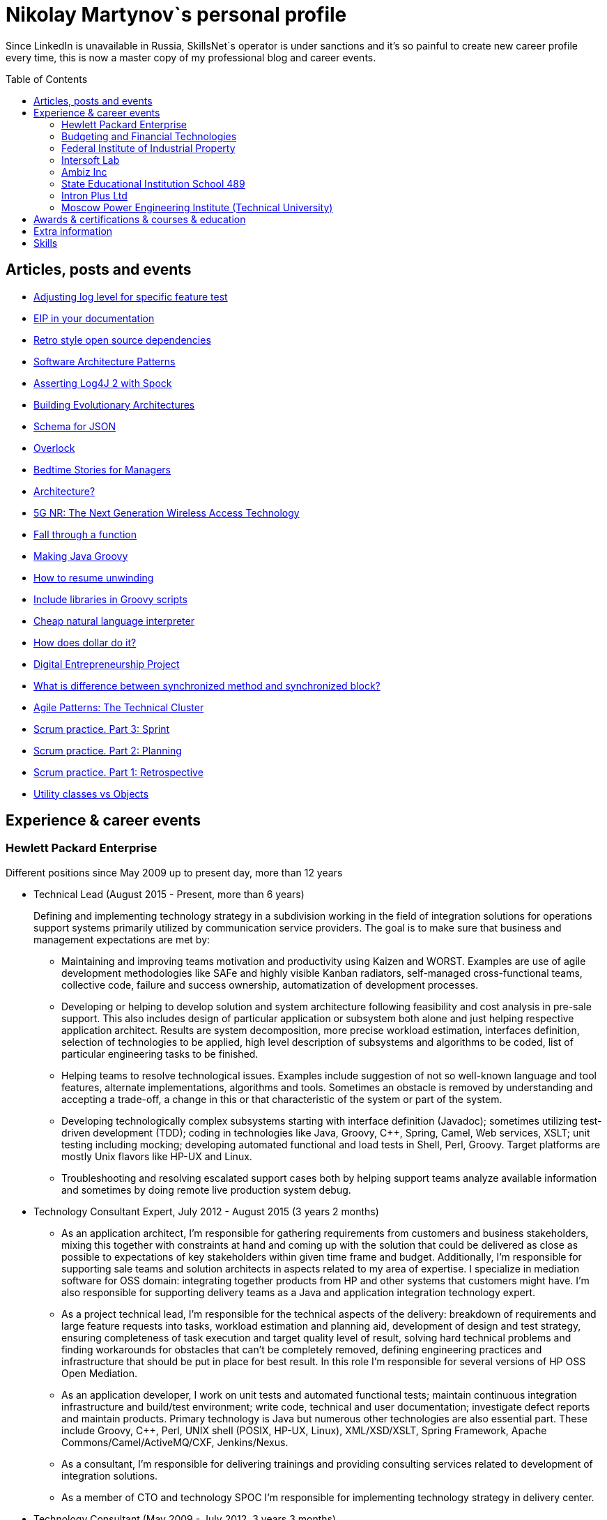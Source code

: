 :toc: macro

= Nikolay Martynov`s personal profile

Since LinkedIn is unavailable in Russia, SkillsNet`s operator is under sanctions and it's so painful to create new career profile every time, this is now a master copy of my professional blog and career events.

toc::[]

== Articles, posts and events

* link:blog/2019-07-19-Adjusting-log-level-for-specific-feature-test.adoc[Adjusting log level for specific feature test]
* link:blog/2019-07-06-EIP-in-your-documentation.adoc[EIP in your documentation]
* link:blog/2019-06-26-Retro-style-open-source-dependencies.adoc[Retro style open source dependencies]
* link:blog/2019-06-20-Software-Architecture-Patterns.adoc[Software Architecture Patterns]
* link:blog/2019-06-12-Asserting-Log4J-2-with-Spock.adoc[Asserting Log4J 2 with Spock]
* link:blog/2019-04-20-Building-Evolutionary-Architectures.adoc[Building Evolutionary Architectures]
* link:blog/2019-04-02-Schema-for-JSON.adoc[Schema for JSON]
* link:blog/2019-03-27-Overlock.adoc[Overlock]
* link:blog/2019-03-20-Bedtime-Stories-for-Managers.adoc[Bedtime Stories for Managers]
* link:blog/2019-02-28-Architecture.adoc[Architecture?]
* link:blog/2019-02-12-5G-NR-The-Next-Generation-Wireless-Access-Technology.adoc[5G NR: The Next Generation Wireless Access Technology]
* link:blog/2017-10-15-Fall-through-a-function.adoc[Fall through a function]
* link:blog/2017-04-06-Making-Java-Groovy.adoc[Making Java Groovy]
* link:blog/2016-11-03-How-to-resume-unwinding.adoc[How to resume unwinding]
* link:blog/2016-09-06-Include-libraries-in-Groovy-scripts.adoc[Include libraries in Groovy scripts]
* link:blog/2016-09-02-Cheap-natural-language-interpreter.adoc[Cheap natural language interpreter]
* link:blog/2016-08-27-How-does-dollar-do-it.adoc[How does dollar do it?]
* link:blog/2016-01-20-Digital-Entrepreneurship-Project.adoc[Digital Entrepreneurship Project]
* link:blog/2010-08-25-What-is-difference-between-synchronized-method-and-synchronized-block.adoc[What is difference between synchronized method and synchronized block?]
* link:blog/2009-10-20-Agile-Patterns-The-Technical-Cluster.adoc[Agile Patterns: The Technical Cluster]
* link:blog/2009-04-08-Scrum-practice-Part-3-Sprint.adoc[Scrum practice. Part 3: Sprint]
* link:blog/2009-03-27-Scrum-practice-Part-2-Planning.adoc[Scrum practice. Part 2: Planning]
* link:blog/2009-03-22-Scrum-practice-Part-1-Retrospective.adoc[Scrum practice. Part 1: Retrospective]
* link:blog/2009-02-03-Utility_classes_vs_Objects.adoc[Utility classes vs Objects]

== Experience & career events

=== Hewlett Packard Enterprise
Different positions since May 2009 up to present day, more than 12 years

* Technical Lead (August 2015 - Present, more than 6 years)
+
--
Defining and implementing technology strategy in a subdivision working in the field of integration solutions for operations support systems primarily utilized by communication service providers. The goal is to make sure that business and management expectations are met by:

- Maintaining and improving teams motivation and productivity using Kaizen and WORST. Examples are use of agile development methodologies like SAFe and highly visible Kanban radiators, self-managed cross-functional teams, collective code, failure and success ownership, automatization of development processes.
- Developing or helping to develop solution and system architecture following feasibility and cost analysis in pre-sale support. This also includes design of particular application or subsystem both alone and just helping respective application architect. Results are system decomposition, more precise workload estimation, interfaces definition, selection of technologies to be applied, high level description of subsystems and algorithms to be coded, list of particular engineering tasks to be finished.
- Helping teams to resolve technological issues. Examples include suggestion of not so well-known language and tool features, alternate implementations, algorithms and tools. Sometimes an obstacle is removed by understanding and accepting a trade-off, a change in this or that characteristic of the system or part of the system.
- Developing technologically complex subsystems starting with interface definition (Javadoc); sometimes utilizing test-driven development (TDD); coding in technologies like Java, Groovy, C++, Spring, Camel, Web services, XSLT; unit testing including mocking; developing automated functional and load tests in Shell, Perl, Groovy. Target platforms are mostly Unix flavors like HP-UX and Linux.
- Troubleshooting and resolving escalated support cases both by helping support teams analyze available information and sometimes by doing remote live production system debug.
--
* Technology Consultant Expert, July 2012 - August 2015 (3 years 2 months)
+
--
* As an application architect, I'm responsible for gathering requirements from customers and business stakeholders, mixing this together with constraints at hand and coming up with the solution that could be delivered as close as possible to expectations of key stakeholders within given time frame and budget. Additionally, I'm responsible for supporting sale teams and solution architects in aspects related to my area of expertise. I specialize in mediation software for OSS domain: integrating together products from HP and other systems that customers might have. I'm also responsible for supporting delivery teams as a Java and application integration technology expert.
* As a project technical lead, I'm responsible for the technical aspects of the delivery: breakdown of requirements and large feature requests into tasks, workload estimation and planning aid, development of design and test strategy, ensuring completeness of task execution and target quality level of result, solving hard technical problems and finding workarounds for obstacles that can't be completely removed, defining engineering practices and infrastructure that should be put in place for best result. In this role I'm responsible for several versions of HP OSS Open Mediation.
* As an application developer, I work on unit tests and automated functional tests; maintain continuous integration infrastructure and build/test environment; write code, technical and user documentation; investigate defect reports and maintain products. Primary technology is Java but numerous other technologies are also essential part. These include Groovy, C++, Perl, UNIX shell (POSIX, HP-UX, Linux), XML/XSD/XSLT, Spring Framework, Apache Commons/Camel/ActiveMQ/CXF, Jenkins/Nexus.
* As a consultant, I'm responsible for delivering trainings and providing consulting services related to development of integration solutions.
* As a member of CTO and technology SPOC I'm responsible for implementing technology strategy in delivery center.
--
* Technology Consultant (May 2009 - July 2012, 3 years 3 months)
+
--
* Gathering and analysis of requirements from customers, development of solution architecture and design, workload estimation and aid in project planning, products update and creation including development of automated testing and documentation, solution delivery and customer consulting.
* Using broad range of technologies to develop solutions for Communications, Media and Entertainment industry targeting multiple hardware and software platforms.
--

=== Budgeting and Financial Technologies
* Senior developer (October 2007 - March 2009, 1 year 6 months)
+
--
* Refinement of current proprietary server platform (Java); prototyping next step server platform (Java, ejb3, JBoss); design and implementation of client platform (Rich Client Application) (Java, swing); development of business application (Java, Firebird); use cases review, estimation of time to develop.
* Developed and introduced into commercial operation system for automated control and management of municipal property.
--

=== Federal Institute of Industrial Property
* Engineer (July 2006 - October 2007, 1 year 4 months)
+
--
* Analyzing technological processes; developing software for jobs automation (Java, swing, derby); examining works performed by contractors; maintaining software and hardware systems used in technological processes; developing control and accounting system (proprietary platform).
* Developed and introduced into commercial operation software complex for jobs automation. Developed and introduced into commercial operation software for accounting results of monitoring and oversight of results of research activities.
+
[link=images/author-certificate-fips.jpg]
image:images/author-certificate-fips.jpg[Authorship certificate for software for accounting results of monitoring and oversight of results of research activities,300]
--

=== Intersoft Lab
* Web developer, part time (January 2005 - May 2006, 1 year 5 months)
+
--
* Improving web portal engine (python, MySQL); adapting and deploying content to websites (HTML, CSS, Bash); administrating web servers (mandriva linux, httpd, mysqld, proftpd); analyzing and preventing security threats (nvd nist/secunia, snort, tripwire); developing accompanying software (bash, python).
--

=== Ambiz Inc
* Programmer, part time (October 2004 - October 2005, 1 year 1 month)
+
--
* Developing website (php, MySQL); developing software for business process automation (bash, c++, wbat); administrating workstations (windows, gentoo linux); user support.
* Developed and introduced into commercial operation web based catalog of products. Developed and introduced into commercial operation software for recording telephone conversations with customers.
--

=== State Educational Institution School 489
* Information and computer technology teacher, part time (September 2003 - July 2004, 11 months)
+
--
* Urgently hired to substitute regular teacher that has left the school. I was responsible for teaching 8th class students the basics of computer science including computer structure and basics of microelectronics, number systems and arithmetic coding, algorithms and programming languages.
--

=== Intron Plus Ltd
* Junior Programmer, part time (September 2002 - December 2003, 1 year 4 months)
+
--
* Developing subsystem for data input, clustering and storage (c++).
--

=== Moscow Power Engineering Institute (Technical University)
* Laboratory assistant, part time (September 2001 - August 2002, 1 year)
+
--
* Developing software (c++, bash, alt linux).
* Developed and introduced into commercial operation software complex "Print server", providing control and accounting for consumption of paper and ink in multi-user environment.
--

== Awards & certifications & courses & education

* link:https://www.credly.com/badges/c5d49fdb-6bb7-45cb-96e0-e78bc0290d9a[LFD259: Kubernetes for Developers]
** February 2022
** Earners of the LFD259: Kubernetes for Developers badge can containerize, host, deploy, and configure an application in a multi-node cluster. They can also define application resources and use core primitives to build, monitor and troubleshoot scalable applications in Kubernetes using a simple Python script. These candidates have experience working with network plugins, security and cloud storage, and understand the many features needed to deploy an application in a production environment.

* link:https://www.credly.com/badges/4a7895c7-c2d3-4a1e-8487-bef0e0b42688[LFD254: Containers for Developers and Quality Assurance]
** October 2021
** Earners of the LFD254: Containers for Developers and Quality Assurance badge understand the open container ecosystem and know how to run, operate and troubleshoot containers. They build container images and use tools such as Buildah, Podman and Skopeo. They know the basics of container networking and different storage concepts. They also know how to build and deploy a microservices stack with Docker Compose and how to deploy containers in production. They are familiar with Kubernetes and Tekton.

* link:https://www.credly.com/badges/5adf08ce-8d39-41ef-832a-c3ad70db04a1[LFC191: Open Source Licensing Basics for Software Developers]
** September 2021
** Earners of the LFC191: Open Source Licensing Basics for Software Developers badge possess a good working knowledge of open source licensing and compliance. They can distinguish the different types of licenses and permissions, and are able to create file notices with copyrights and licenses.

* link:https://archiveprogram.github.com/[Arctic Code Vault Contributor]
** February 2020
** Contributed code to link:https://github.com/HewlettPackard/phased-table-translation[HewlettPackard/phased-table-translation] in the 2020 GitHub Archive Program

* Agile Project Management: P&G Certified Scrum Master
** January 2015
** Internal certification in Hewlett-Packard

* HP Application and Business Services Leading the Way Rock Star
** July 2013
** Silver winner in category "Highly capable & innovative"

* JB439: Red Hat JBoss Fuse with Red Hat JBoss A-MQ and Camel
** October 2012
** Red Hat® JBoss® Fuse Rapid Track (JB439) is a 5-day course that gives Java™ developers, architects, and Red Hat JBoss Fuse administrators an understanding of Red Hat JBoss Fuse, Red Hat JBoss A-MQ (Java Messaging Service broker), and Apache Camel.

* Sun Certified Programmer for the Java 2 Platform 1.4
** August 2007
** Prometric

* Moscow Power Engineering Institute (Technical University)
** 2000 - 2006
** Master of Engineering (M.Eng.)
** Information Technology
** Studied engineering and nondestructive testing specializing in usage of neural networks for analysis of data coming from magnetic and eddy current testers.
*** link:university/sa_rprop.pdf[Использование специальных методов обучения в нейросетевом классификаторе дефектов] (Публикация для журнала)
*** link:university/arcitecture.pdf[Использование объектно-ориентированного подхода при проектировании нейросетевого классификатора дефектов]  (Публикация для журнала)
*** Применение нейронных сетей для анализа дефектов (Магистерская диссертация)
link:university/magdip_pres.pdf[Презентация]
link:university/magdip_zapis.pdf[Пояснительная записка]
+
--
В работе производится анализ методики, позволяющей отстроиться от влияния
изменения   толщины   стенки   трубы   и   режима   намагничивания   при   проведении
классификации и определении параметров дефектов; методик автоматической настройки
нейронных   сетей;   методик,   позволяющих   улучшить   качество   обучения.
Продемонстрировано применение передовых подходов к разработке программных систем.
Рассмотрено строение программного комплекса, реализующего данные подходы и методики
для решения задачи определения класса дефекта и его параметров.
--
*** Определение типа и параметров дефектов труб нефте- и газопроводов с использованием нейронной сети типа многослойный персептрон  (Бакалаврская выпускная работа)
link:university/bakalavr_pres.pdf[Презентация]
link:university/bakalavr.pdf[Пояснительная записка]
+
--
В работе исследуется возможность и особенности применения
нейронной сети типа многослойный персептрон для определения типа
дефектов   труб   нефте-   и   газопроводов   по   вектору   признаков   и
определения   их   параметров.   Исследованы   особенности   применения
совмещенной (одна нейронная сеть) и раздельной (разные нейронные
сети   используются   для   определения   класса   и   подкласса)  схем
классификации. В работе даны рекомендации по выбору количества
скрытых слоев и нейронов в них. Исследована возможность обучения
сети на зашумленных модельных данных и данных, полученных от
тестовой   трубы.   Оценена   возможность   применения   специальных
методов  ускорения процесса  обучения  и  улучшения способности  к
обобщению, таких как алгоритмы RPROP и SARPROP, а также ранняя
остановка процесса обучения.
--
*** Применение нейронных сетей для классификации и параметризации дефектов труб парогенератора  (Курсовая работа)
link:university/kursovik_pres.pdf[Презентация]
link:university/kursovik.pdf[Пояснительная записка]
+
--
Парогенераторы являются ответственными изделиями так как являются
оборудованием,   применяемым   на   атомных   электростанциях.   Очевидно,   что
критически важно надежно выявлять дефекты трубок парогенератора. Более того,
необходимо определять характер обнаруженного дефекта, его местоположение
(внутренняя   или   внешняя   поверхность   трубки)   и   параметры.   Важнейшими
параметрами дефекта являются его глубина и ширина.
Контроль трубок парогенератора производится вихретоковым методом.
Сигнал   с  датчика  передается   в  компьютер,  где  подвергается   обработке   –
фильтрации и кластеризации. Далее вычисляются признаки дефектов:

- Амплитуда
- Фаза
- Размах
- Энергия
- другие.

Полученные   признаки   подвергаются   дальнейшей   обработке   с   целью
определения типа дефекта и его параметров:

- глубина
- ширина
- угол.

Для   этого   возможно   применение   таких   методов   как   использование
искусственных нейронных сетей и регрессионный анализ. В данной работе
исследуется  применение нейронной  сети  типа многослойный персептрон  с
обучением по алгоритму RPROP.
--

== Extra information

* My GitHub link:https://github.com/nikolay-martynov[contributions overview]
* My LinkedIn link:https://www.linkedin.com/in/nikolaymartynov/[profile]
* My Credly link:https://www.credly.com/users/nikolay-martynov[badges]
* My VK link:https://vk.com/nikolay.s.martynov[profile]
* My OK link:https://ok.ru/nikolay.s.martynov[profile]

== Skills

In order of peers recognition per LinkedIn:

* Java
* Software Development
* Process Improvement
* Design Patterns
* Unix Shell Scripting
* Team Leadership
* Linux
* Unix
* HP-UX
* Telecommunications
* C++
* Integration
* Solution Architecture
* Unit Testing
* System Testing
* Functional Testing
* Load Testing
* XML
* XSD
* XSLT
* Perl
* Kaizen
* Agile Application Development
* Scrum
* Kanban
* EIP
* System Architecture
* Software Design
* Groovy
* Swing
* POSIX
* OpenStack
* Remote Troubleshooting
* Technical Support
* Automated Software Testing
* Mock
* System Integration Testing
* Technical Hiring
* Knowledge Management
* Bash
